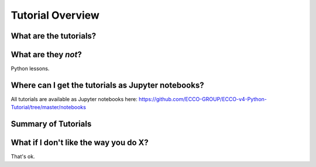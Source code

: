 *****************
Tutorial Overview
*****************


What are the tutorials?
-----------------------


What are they *not*?
--------------------

Python lessons.



Where can I get the tutorials as Jupyter notebooks?
---------------------------------------------------

All tutorials are available as Jupyter notebooks here:
https://github.com/ECCO-GROUP/ECCO-v4-Python-Tutorial/tree/master/notebooks



Summary of Tutorials
--------------------




What if I don't like the way you do X?
--------------------------------------

That's ok.  





